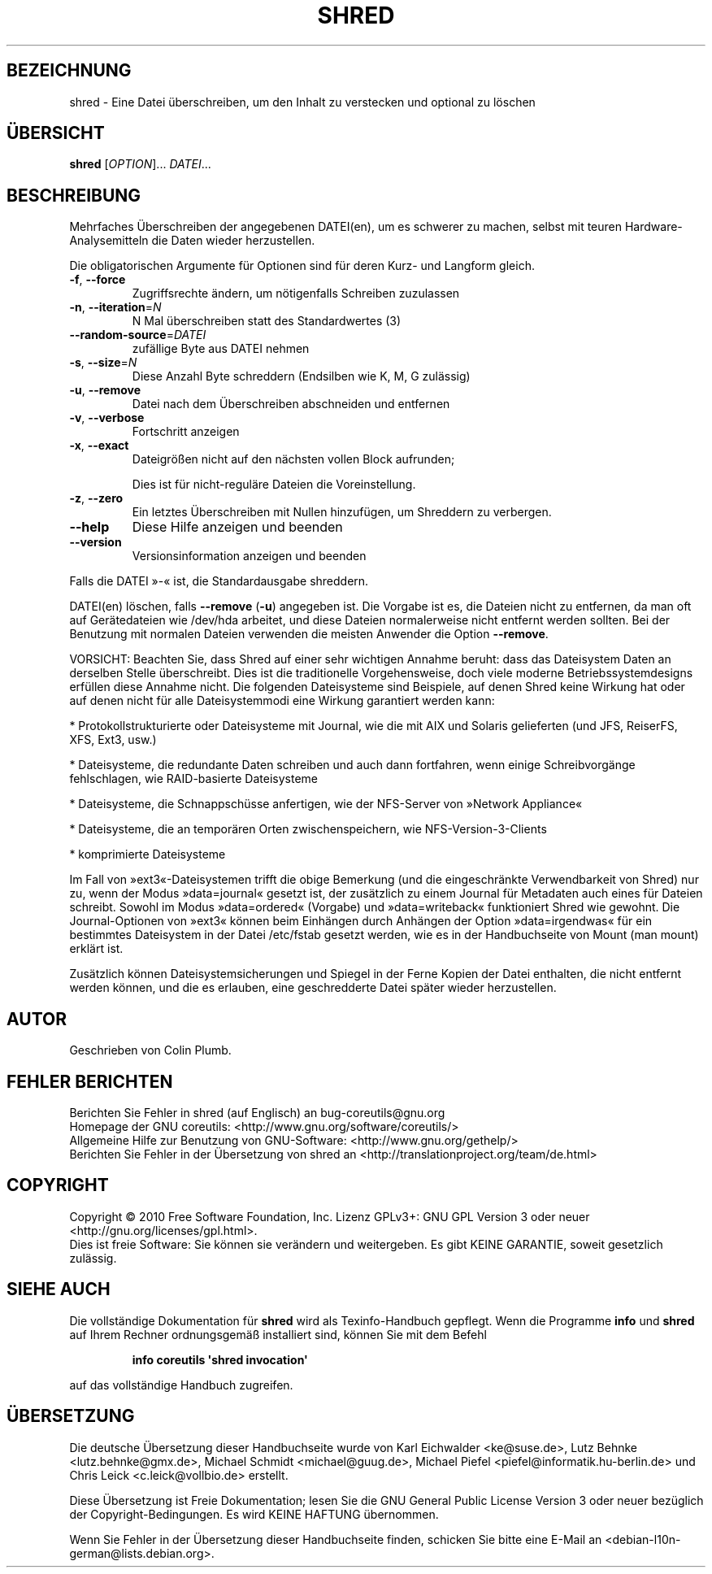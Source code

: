 .\" DO NOT MODIFY THIS FILE!  It was generated by help2man 1.35.
.\"*******************************************************************
.\"
.\" This file was generated with po4a. Translate the source file.
.\"
.\"*******************************************************************
.TH SHRED 1 "April 2010" "GNU coreutils 8.5" "Dienstprogramme für Benutzer"
.SH BEZEICHNUNG
shred \- Eine Datei überschreiben, um den Inhalt zu verstecken und optional
zu löschen
.SH ÜBERSICHT
\fBshred\fP [\fIOPTION\fP]... \fIDATEI\fP...
.SH BESCHREIBUNG
.\" Add any additional description here
.PP
Mehrfaches Überschreiben der angegebenen DATEI(en), um es schwerer zu
machen, selbst mit teuren Hardware‐Analysemitteln die Daten wieder
herzustellen.
.PP
Die obligatorischen Argumente für Optionen sind für deren Kurz\- und Langform
gleich.
.TP 
\fB\-f\fP, \fB\-\-force\fP
Zugriffsrechte ändern, um nötigenfalls Schreiben zuzulassen
.TP 
\fB\-n\fP, \fB\-\-iteration\fP=\fIN\fP
N Mal überschreiben statt des Standardwertes (3)
.TP 
\fB\-\-random\-source\fP=\fIDATEI\fP
zufällige Byte aus DATEI nehmen
.TP 
\fB\-s\fP, \fB\-\-size\fP=\fIN\fP
Diese Anzahl Byte schreddern (Endsilben wie K, M, G zulässig)
.TP 
\fB\-u\fP, \fB\-\-remove\fP
Datei nach dem Überschreiben abschneiden und entfernen
.TP 
\fB\-v\fP, \fB\-\-verbose\fP
Fortschritt anzeigen
.TP 
\fB\-x\fP, \fB\-\-exact\fP
Dateigrößen nicht auf den nächsten vollen Block aufrunden;
.IP
Dies ist für nicht‐reguläre Dateien die Voreinstellung.
.TP 
\fB\-z\fP, \fB\-\-zero\fP
Ein letztes Überschreiben mit Nullen hinzufügen, um Shreddern zu verbergen.
.TP 
\fB\-\-help\fP
Diese Hilfe anzeigen und beenden
.TP 
\fB\-\-version\fP
Versionsinformation anzeigen und beenden
.PP
Falls die DATEI »\-« ist, die Standardausgabe shreddern.
.PP
DATEI(en) löschen, falls \fB\-\-remove\fP (\fB\-u\fP) angegeben ist. Die Vorgabe ist
es, die Dateien nicht zu entfernen, da man oft auf Gerätedateien wie
/dev/hda arbeitet, und diese Dateien normalerweise nicht entfernt werden
sollten. Bei der Benutzung mit normalen Dateien verwenden die meisten
Anwender die Option \fB\-\-remove\fP.
.PP
VORSICHT: Beachten Sie, dass Shred auf einer sehr wichtigen Annahme beruht:
dass das Dateisystem Daten an derselben Stelle überschreibt. Dies ist die
traditionelle Vorgehensweise, doch viele moderne Betriebssystemdesigns
erfüllen diese Annahme nicht. Die folgenden Dateisysteme sind Beispiele, auf
denen Shred keine Wirkung hat oder auf denen nicht für alle Dateisystemmodi
eine Wirkung garantiert werden kann:
.PP
* Protokollstrukturierte oder Dateisysteme mit Journal, wie die mit AIX und
Solaris gelieferten (und JFS, ReiserFS, XFS, Ext3, usw.)
.PP
* Dateisysteme, die redundante Daten schreiben und auch dann fortfahren,
wenn einige Schreibvorgänge fehlschlagen, wie RAID‐basierte Dateisysteme
.PP
* Dateisysteme, die Schnappschüsse anfertigen, wie der NFS‐Server von
»Network Appliance«
.PP
* Dateisysteme, die an temporären Orten zwischenspeichern, wie
NFS\-Version\-3\-Clients
.PP
* komprimierte Dateisysteme
.PP
Im Fall von »ext3«\-Dateisystemen trifft die obige Bemerkung (und die
eingeschränkte Verwendbarkeit von Shred) nur zu, wenn der Modus
»data=journal« gesetzt ist, der zusätzlich zu einem Journal für Metadaten
auch eines für Dateien schreibt. Sowohl im Modus »data=ordered« (Vorgabe)
und »data=writeback« funktioniert Shred wie gewohnt. Die Journal‐Optionen
von »ext3« können beim Einhängen durch Anhängen der Option »data=irgendwas«
für ein bestimmtes Dateisystem in der Datei /etc/fstab gesetzt werden, wie
es in der Handbuchseite von Mount (man mount) erklärt ist.
.PP
Zusätzlich können Dateisystemsicherungen und Spiegel in der Ferne Kopien der
Datei enthalten, die nicht entfernt werden können, und die es erlauben, eine
geschredderte Datei später wieder herzustellen.
.SH AUTOR
Geschrieben von Colin Plumb.
.SH "FEHLER BERICHTEN"
Berichten Sie Fehler in shred (auf Englisch) an bug\-coreutils@gnu.org
.br
Homepage der GNU coreutils: <http://www.gnu.org/software/coreutils/>
.br
Allgemeine Hilfe zur Benutzung von GNU\-Software:
<http://www.gnu.org/gethelp/>
.br
Berichten Sie Fehler in der Übersetzung von shred an
<http://translationproject.org/team/de.html>
.SH COPYRIGHT
Copyright \(co 2010 Free Software Foundation, Inc. Lizenz GPLv3+: GNU GPL
Version 3 oder neuer <http://gnu.org/licenses/gpl.html>.
.br
Dies ist freie Software: Sie können sie verändern und weitergeben. Es gibt
KEINE GARANTIE, soweit gesetzlich zulässig.
.SH "SIEHE AUCH"
Die vollständige Dokumentation für \fBshred\fP wird als Texinfo\-Handbuch
gepflegt. Wenn die Programme \fBinfo\fP und \fBshred\fP auf Ihrem Rechner
ordnungsgemäß installiert sind, können Sie mit dem Befehl
.IP
\fBinfo coreutils \(aqshred invocation\(aq\fP
.PP
auf das vollständige Handbuch zugreifen.

.SH ÜBERSETZUNG
Die deutsche Übersetzung dieser Handbuchseite wurde von
Karl Eichwalder <ke@suse.de>,
Lutz Behnke <lutz.behnke@gmx.de>,
Michael Schmidt <michael@guug.de>,
Michael Piefel <piefel@informatik.hu-berlin.de>
und
Chris Leick <c.leick@vollbio.de>
erstellt.

Diese Übersetzung ist Freie Dokumentation; lesen Sie die
GNU General Public License Version 3 oder neuer bezüglich der
Copyright-Bedingungen. Es wird KEINE HAFTUNG übernommen.

Wenn Sie Fehler in der Übersetzung dieser Handbuchseite finden,
schicken Sie bitte eine E-Mail an <debian-l10n-german@lists.debian.org>.
